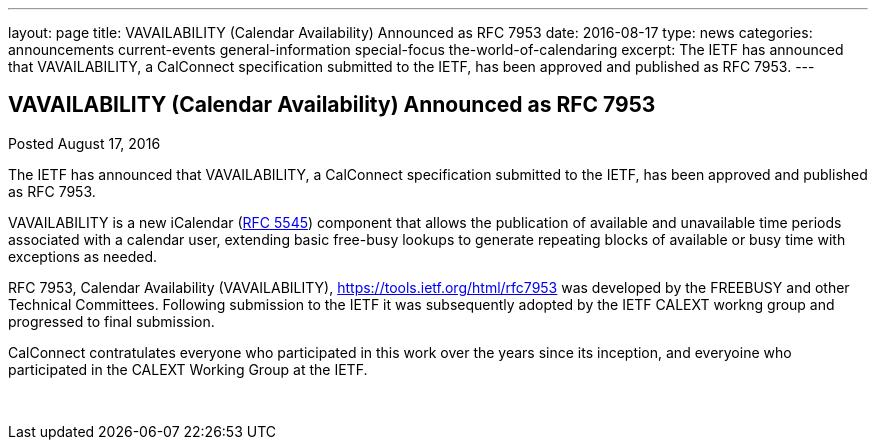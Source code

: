 ---
layout: page
title: VAVAILABILITY (Calendar Availability) Announced as RFC 7953
date: 2016-08-17
type: news
categories: announcements current-events general-information special-focus the-world-of-calendaring
excerpt: The IETF has announced that VAVAILABILITY, a CalConnect specification submitted to the IETF, has been approved and published as RFC 7953.
---

== VAVAILABILITY (Calendar Availability) Announced as RFC 7953

Posted August 17, 2016 

The IETF has announced that VAVAILABILITY, a CalConnect specification submitted to the IETF, has been approved and published as RFC 7953.

VAVAILABILITY is a new iCalendar (https://tools.ietf.org/html/rfc5545[RFC 5545]) component that allows the publication of available and unavailable time periods associated with a calendar user, extending basic free-busy lookups to generate repeating blocks of available or busy time with exceptions as needed.

RFC 7953, Calendar Availability (VAVAILABILITY), https://tools.ietf.org/html/rfc7953 was developed by the FREEBUSY and other Technical Committees. Following submission to the IETF it was subsequently adopted by the IETF CALEXT workng group and progressed to final submission.&nbsp;

CalConnect contratulates everyone who participated in this work over the years since its inception, and everyoine who participated in the CALEXT Working Group at the IETF.

&nbsp;


